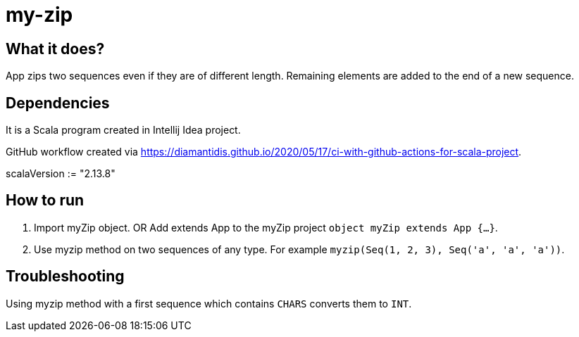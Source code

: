 # my-zip

## What it does?

App zips two sequences even if they are of different length. Remaining elements are added to the end of a new sequence.

## Dependencies

It is a Scala program created in Intellij Idea project.

GitHub workflow created via https://diamantidis.github.io/2020/05/17/ci-with-github-actions-for-scala-project. 

scalaVersion := "2.13.8"

## How to run

1. Import myZip object. OR Add extends App to the myZip project `object myZip extends App {...}`.
2. Use myzip method on two sequences of any type. For example `myzip(Seq(1, 2, 3), Seq('a', 'a', 'a'))`.

## Troubleshooting

Using myzip method with a first sequence which contains `CHARS` converts them to `INT`.
